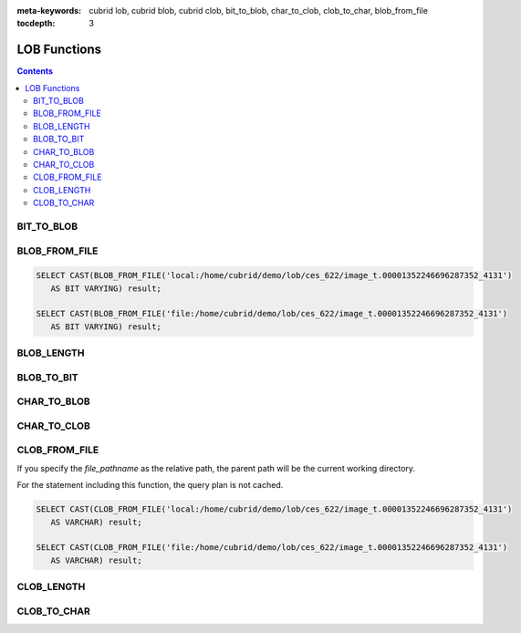 
:meta-keywords: cubrid lob, cubrid blob, cubrid clob, bit_to_blob, char_to_clob, clob_to_char, blob_from_file

:tocdepth: 3

*************
LOB Functions
*************

.. contents::

BIT_TO_BLOB
===========

.. function:: BIT_TO_BLOB ( blob_type_column_or_value )

    This function converts **BIT** or **VARYING BIT** type into **BLOB** type.

    :param blob_type_column_or_value: Target column or value to convert
    :rtype: BLOB

BLOB_FROM_FILE
==============

.. function:: BLOB_FROM_FILE ( file_pathname )

    This function read the contents from the file with **VARCHAR** type data and returns **BLOB** type data.

    :param file_pathname: the path on the server which DB clients like CAS or CSQL are started
    :rtype: BLOB

.. code-block:: sql

    SELECT CAST(BLOB_FROM_FILE('local:/home/cubrid/demo/lob/ces_622/image_t.00001352246696287352_4131') 
       AS BIT VARYING) result; 

    SELECT CAST(BLOB_FROM_FILE('file:/home/cubrid/demo/lob/ces_622/image_t.00001352246696287352_4131') 
       AS BIT VARYING) result; 

BLOB_LENGTH
===========

.. function:: BLOB_LENGTH ( blob_column )                                            
 
    The length of **LOB** data stored in **BLOB** file is returned.
    
    :param clob_column: The column to get the length of **BLOB**
    :rtype: INT

BLOB_TO_BIT
===========

.. function:: BLOB_TO_BIT ( blob_type_column )

    This function converts **BLOB** type to **VARYING BIT** type.           

    :param blob_type_column: Target column to convert
    :rtype: VARYING BIT
    
CHAR_TO_BLOB
============

.. function:: CHAR_TO_BLOB ( char_type_column_or_value )

    This function converts **CHAR** or **VARCHAR** type into **BLOB**  type.           

    :param char_type_column_or_value: Target column or value to convert
    :rtype: BLOB

CHAR_TO_CLOB
============

.. function:: CHAR_TO_CLOB ( char_type_column_or_value )

    This function converts **CHAR** or **VARCHAR** type into **CLOB** type.

    :param char_type_column_or_value: Target column or value to convert
    :rtype: CLOB

CLOB_FROM_FILE
==============

.. function:: CLOB_FROM_FILE ( file_pathname )

    This function read the contents from the file with **VARCHAR** type data and returns **CLOB** type data.

    :param file_pathname: the path on the server which DB clients like CAS or CSQL are started
    :rtype: CLOB

If you specify the *file_pathname* as the relative path, the parent path will be the current working directory. 

For the statement including this function, the query plan is not cached.

.. code-block:: sql

    SELECT CAST(CLOB_FROM_FILE('local:/home/cubrid/demo/lob/ces_622/image_t.00001352246696287352_4131') 
       AS VARCHAR) result; 
    
    SELECT CAST(CLOB_FROM_FILE('file:/home/cubrid/demo/lob/ces_622/image_t.00001352246696287352_4131') 
       AS VARCHAR) result; 

CLOB_LENGTH
===========

.. function:: CLOB_LENGTH ( clob_column )
 
    The length of **LOB** data stored in **CLOB** file is returned.
    
    :param clob_column: The column to get the length of **CLOB**
    :rtype: INT

CLOB_TO_CHAR
============

.. function:: CLOB_TO_CHAR ( clob_type_column [USING charset] )

    This function converts **CLOB** type into **VARCHAR** type.

    :param clob_type_column: Target column to convert
    :param charset: The character set of string to convert. It can be utf8, euckr or iso88591.
    :rtype: STRING
